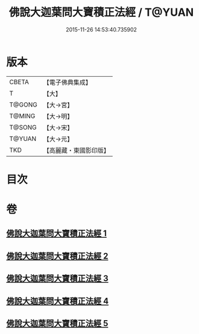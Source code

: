 #+TITLE: 佛說大迦葉問大寶積正法經 / T@YUAN
#+DATE: 2015-11-26 14:53:40.735902
* 版本
 |     CBETA|【電子佛典集成】|
 |         T|【大】     |
 |    T@GONG|【大→宮】   |
 |    T@MING|【大→明】   |
 |    T@SONG|【大→宋】   |
 |    T@YUAN|【大→元】   |
 |       TKD|【高麗藏・東國影印版】|

* 目次
* 卷
** [[file:KR6f0044_001.txt][佛說大迦葉問大寶積正法經 1]]
** [[file:KR6f0044_002.txt][佛說大迦葉問大寶積正法經 2]]
** [[file:KR6f0044_003.txt][佛說大迦葉問大寶積正法經 3]]
** [[file:KR6f0044_004.txt][佛說大迦葉問大寶積正法經 4]]
** [[file:KR6f0044_005.txt][佛說大迦葉問大寶積正法經 5]]
